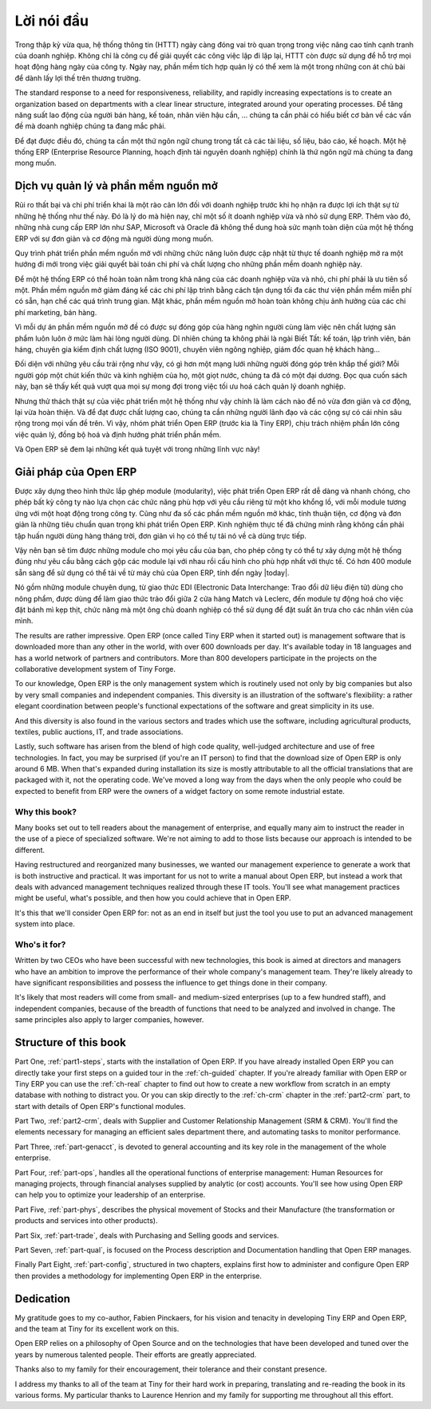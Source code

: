 
.. i18n: ********
.. i18n: Foreword
.. i18n: ********

********
Lời nói đầu
********

.. i18n: Information Systems have played an increasingly visible role over the past several years in
.. i18n: improving the competitiveness of business.
.. i18n: More than just tools for handling repetitive tasks, they're used to guide and advance
.. i18n: all of a company's' daily activities. Integrated management software is today very often a
.. i18n: key source of significant competitive advantage.

Trong thập kỷ vừa qua, hệ thống thông tin (HTTT) ngày càng đóng vai trò quan trọng
trong việc nâng cao tính cạnh tranh của doanh nghiệp.
Không chỉ là công cụ để giải quyết các công việc lặp đi lặp lại, HTTT còn được sử dụng để hỗ trợ
mọi hoạt động hàng ngày của công ty. Ngày nay, phần mềm tích hợp quản lý có thể xem là một trong những
con át chủ bài để dành lấy lợi thế trên thương trường.

.. i18n: The standard response to a need for responsiveness, reliability, and rapidly
.. i18n: increasing expectations is to create an organization based on departments with
.. i18n: a clear linear structure, integrated around your operating processes.  To
.. i18n: increase efficiency amongst salespeople, accountants, logistics staff and
.. i18n: everyone else you should have a common understanding of your problems.

The standard response to a need for responsiveness, reliability, and rapidly
increasing expectations is to create an organization based on departments with
a clear linear structure, integrated around your operating processes.
Để tăng năng suất lao động của người bán hàng, kế toán, nhân viên hậu cần, ... chúng ta
cần phải có hiểu biết cơ bản về các vấn đề mà doanh nghiệp chúng ta đang mắc phải.

.. i18n: For this you need a common language for shared references, policies and communication.
.. i18n: An ERP (Enterprise Resource Planning) system makes the ideal platform for this common reference
.. i18n: point.

Để đạt được điều đó, chúng ta cần một thứ ngôn ngữ chung trong tất cả các tài liệu, số liệu, báo cáo, kế hoạch.
Một hệ thống ERP (Enterprise Resource Planning, hoạch định tài nguyên doanh nghiệp) chính là thứ ngôn ngữ
mà chúng ta đang mong muốn.

.. i18n: Open Source software at the service of management
.. i18n: =================================================

Dịch vụ quản lý và phần mềm nguồn mở
=================================================

.. i18n: Risks and integration costs are important barriers to all the advantages you gain from such systems.
.. i18n: That's why, today, few small- and medium-sized companies use ERP.
.. i18n: In addition, the larger ERP vendors such as SAP, Microsoft and Oracle haven't been able
.. i18n: to reconcile the power and comprehensive cover of an ERP system with the simplicity and flexibility
.. i18n: wanted by the users.
.. i18n: But this is exactly what small and medium enterprises are looking for.

Rủi ro thất bại và chi phí triển khai là một rào cản lớn đối với doanh nghiệp trước khi họ nhận ra được lợi ích thật sự
từ những hệ thống như thế này.
Đó là lý do mà hiện nay, chỉ một số ít doanh nghiệp vừa và nhỏ sử dụng ERP.
Thêm vào đó, những nhà cung cấp ERP lớn như SAP, Microsoft và Oracle đã không thể dung hoà sức mạnh toàn diện của một hệ thống ERP với sự đơn giản và cơ động mà người dùng mong muốn.

.. i18n: The development processes of open source software, and the new business models adopted by their
.. i18n: developers,
.. i18n: provide a new way of resolving such problems of cost and quality for this kind of enterprise
.. i18n: software.

Quy trình phát triển phần mềm nguồn mở với những chức năng luôn được cập nhật từ thực tế doanh nghiệp
mở ra một hướng đi mới trong việc giải quyết bài toán chi phí và chất lượng cho những phần mềm doanh nghiệp này.

.. i18n: To make an ERP system fully available to small and medium enterprises, cost reduction is the first
.. i18n: priority.
.. i18n: Open source software makes it possible to greatly reduce development costs by
.. i18n: aggressive reuse of open source software libraries; to eliminate intermediaries (the distributors),
.. i18n: with all of their expensive sales overhead; to cut out selling costs by free publication of the
.. i18n: software;
.. i18n: and to considerably reduce the marketing overhead.

Để một hệ thống ERP có thể hoàn toàn nằm trong khả năng của các doanh nghiệp vừa và nhỏ, chi phí phải là ưu tiên số một.
Phần mềm nguồn mở giảm đáng kể các chi phí lập trình bằng cách tận dụng tối đa các thư viện phần mềm miễn phí có sẵn, hạn chế các quá trình trung gian. Mặt khác, phần mềm nguồn mở hoàn toàn không chịu ảnh hưởng của các chi phí marketing, bán hàng.

.. i18n: Since there is open interaction among thousands of contributors and partners working on the same
.. i18n: project,
.. i18n: the quality of the resulting software benefits greatly from the scrutiny.
.. i18n: And you can't be everything at once: accountant, software developer, salesperson,
.. i18n: ISO 9001 quality professional, specialist in agricultural products,
.. i18n: expert in the customs and habits of pharmaceutical vendors, just as a start.

Vì mỗi dự án phần mềm nguồn mở đề có được sự đóng góp của hàng nghìn người cùng làm việc
nên chất lượng sản phẩm luôn luôn ở mức làm hài lòng người dùng.
Dĩ nhiên chúng ta không phải là ngài Biết Tất: kế toán, lập trình viên, bán háng, chuyên gia kiểm định chất lượng (ISO 9001),
chuyên viên ngông nghiệp, giám đốc quan hệ khách hàng...

.. i18n: Faced with these wide-ranging requirements, what could be better than a world network of
.. i18n: partners and contributors?
.. i18n: Everyone adds their own contribution according to their professional competence.
.. i18n: Throughout this book you'll see that the results exceed any reasonable expectations when such work
.. i18n: is well organized.

Đối diện với những yêu cầu trải rộng như vậy, có gì hơn một mạng lưới những người đóng góp trên khắp thế giới?
Mỗi người góp một chút kiến thức và kinh nghiệm của họ, một giọt nước, chúng ta đã có một đại dương.
Đọc qua cuốn sách này, bạn sẽ thấy kết quả vượt qua mọi sự mong đợi trong việc tối ưu hoá cách quản lý doanh nghiệp.

.. i18n: But the real challenge of development is to make this solution simple and flexible, as well as
.. i18n: complete.
.. i18n: And to reach this level of quality you need a leader and co-ordinator who can organize all of these
.. i18n: activities.
.. i18n: So the development team of Tiny ERP, today called Open ERP, is responsible for most of
.. i18n: the organization, synchronization and coherence of the software.

Nhưng thử thách thật sự của việc phát triển một hệ thống như vậy chính là làm cách nào để nó vừa đơn giản và cơ động, lại vừa hoàn thiện.
Và để đạt được chất lượng cao, chúng ta cần những người lãnh đạo và các cộng sự có cái nhìn sâu rộng trong mọi vấn đề trên.
Vì vậy, nhóm phát triển Open ERP (trước kia là Tiny ERP), chịu trách nhiệm phần lớn công việc quản lý, đồng bộ hoá và định hướng phát triển phần mềm.

.. i18n: And Open ERP offers great performance in all these areas!

Và Open ERP sẽ đem lại những kết quả tuyệt với trong những lĩnh vực này!

.. i18n: The Open ERP Solution
.. i18n: =====================

Giải pháp của Open ERP
=====================

.. i18n: Because of its modularity, collaborative developments in Open ERP have been cleanly integrated,
.. i18n: enabling any company to choose from a large list of available functions.
.. i18n: As with most open source software, accessibility, flexibility, and simplicity are important keywords
.. i18n: for development.
.. i18n: Experience has shown that there's no need to train users for several months on the system,
.. i18n: because they can just download it and use it directly.

Được xây dựng theo hình thức lắp ghép module (modularity), việc phát triển Open ERP rất dễ dàng và nhanh chóng,
cho phép bất kỳ công ty nào lựa chọn các chức năng phù hợp với yêu cầu riêng từ một kho khổng lồ, với mỗi module tương ứng với một hoạt động trong công ty.
Cũng như đa số các phần mềm nguồn mở khác, tính thuận tiện, cơ động và đơn giản là những tiêu chuẩn quan trọng khi phát triển Open ERP.
Kinh nghiệm thực tế đã chứng minh rằng không cần phải tập huấn người dùng hàng tháng trời, đơn giản vì họ có thể tự tải nó về cà dùng trực tiếp.

.. i18n: So you'll find the modules for all types of needs, allowing your company to build its customized
.. i18n: system
.. i18n: by simply grouping and configuring the most suitable modules. Hundreds of modules are available.

Vậy nên bạn sẽ tìm được những module cho mọi yêu cầu của bạn, cho phép công ty có thể tự xây dựng một hệ thống đúng như yêu cầu bằng cách gộp các module lại với nhau rồi cấu hình cho phù hợp nhất với thực tế.
Có hơn 400 module sẵn sàng để sử dụng có thể tải về từ máy chủ của Open ERP, tính đến ngày |today|.

.. i18n: They range from specific modules like the EDI interface for agricultural products,
.. i18n: which has been used to interface with Match and Leclerc stores, up to the generic demonstration
.. i18n: automation
.. i18n: module for ordering sandwiches, which can take care of the eating preferences of your staff.

Nó gồm những module chuyên dụng, từ giao thức EDI (Electronic Data Interchange: Trao đổi dữ liệu điện tử) dùng cho nông phẩm,
được dùng để làm giao thức trảo đổi giữa 2 cửa hàng Match và Leclerc, đến module tự động hoá cho việc đặt bánh mì kẹp thịt, chức năng mà một ông chủ doanh nghiệp có thể sử dụng để đặt suất ăn trưa cho các nhân viên của mình.

.. i18n: The results are rather impressive. Open ERP (once called Tiny ERP when it started out) is management
.. i18n: software that is downloaded more than any other in the world, with over 600 downloads per day.
.. i18n: It's available today in 18 languages and has a world network of partners and contributors.
.. i18n: More than 800 developers participate in the projects on the collaborative development system of Tiny
.. i18n: Forge.

The results are rather impressive. Open ERP (once called Tiny ERP when it started out) is management
software that is downloaded more than any other in the world, with over 600 downloads per day.
It's available today in 18 languages and has a world network of partners and contributors.
More than 800 developers participate in the projects on the collaborative development system of Tiny
Forge.

.. i18n: To our knowledge, Open ERP is the only management system which is routinely used not only by big
.. i18n: companies but also by very small companies and independent companies. This diversity is an
.. i18n: illustration of the software's flexibility: a rather elegant coordination between people's
.. i18n: functional expectations of the software and great simplicity in its use.

To our knowledge, Open ERP is the only management system which is routinely used not only by big
companies but also by very small companies and independent companies. This diversity is an
illustration of the software's flexibility: a rather elegant coordination between people's
functional expectations of the software and great simplicity in its use.

.. i18n: And this diversity is also found in the various sectors and trades which use the software, including
.. i18n: agricultural products, textiles, public auctions, IT, and trade associations.

And this diversity is also found in the various sectors and trades which use the software, including
agricultural products, textiles, public auctions, IT, and trade associations.

.. i18n: Lastly, such software has arisen from the blend of high code quality, well-judged architecture and
.. i18n: use of free technologies. In fact, you may be surprised (if you're an IT person) to find that the
.. i18n: download size of Open ERP is only around 6 MB. When that's expanded during installation its size is mostly 
.. i18n: attributable to all the official translations that are packaged with it, not the operating code. 
.. i18n: We've moved a long way from
.. i18n: the days when the only people who could be expected to benefit from ERP were the owners of a widget
.. i18n: factory on some remote industrial estate.

Lastly, such software has arisen from the blend of high code quality, well-judged architecture and
use of free technologies. In fact, you may be surprised (if you're an IT person) to find that the
download size of Open ERP is only around 6 MB. When that's expanded during installation its size is mostly 
attributable to all the official translations that are packaged with it, not the operating code. 
We've moved a long way from
the days when the only people who could be expected to benefit from ERP were the owners of a widget
factory on some remote industrial estate.

.. i18n: Why this book?
.. i18n: --------------

Why this book?
--------------

.. i18n: Many books set out to tell readers about the management of enterprise, and equally many aim to
.. i18n: instruct the reader in the use of a piece of specialized software. We're not aiming to add to those
.. i18n: lists because our approach is intended to be different.

Many books set out to tell readers about the management of enterprise, and equally many aim to
instruct the reader in the use of a piece of specialized software. We're not aiming to add to those
lists because our approach is intended to be different.

.. i18n: Having restructured and reorganized many businesses, we wanted our management experience to generate
.. i18n: a work that is both instructive and practical. It was important for us not to write a manual about
.. i18n: Open ERP, but instead a work that deals with advanced management techniques realized through these
.. i18n: IT tools. You'll see what management practices might be useful, what's possible, and then how you
.. i18n: could achieve that in Open ERP.

Having restructured and reorganized many businesses, we wanted our management experience to generate
a work that is both instructive and practical. It was important for us not to write a manual about
Open ERP, but instead a work that deals with advanced management techniques realized through these
IT tools. You'll see what management practices might be useful, what's possible, and then how you
could achieve that in Open ERP.

.. i18n: It's this that we'll consider Open ERP for: not as an end in itself but just the tool you use to put
.. i18n: an advanced management system into place.

It's this that we'll consider Open ERP for: not as an end in itself but just the tool you use to put
an advanced management system into place.

.. i18n: Who's it for?
.. i18n: -------------

Who's it for?
-------------

.. i18n: Written by two CEOs who have been successful with new technologies, this book is aimed at directors
.. i18n: and managers who have an ambition to improve the performance of their whole company's management
.. i18n: team. They're likely already to have significant responsibilities and possess the influence to get
.. i18n: things done in their company.

Written by two CEOs who have been successful with new technologies, this book is aimed at directors
and managers who have an ambition to improve the performance of their whole company's management
team. They're likely already to have significant responsibilities and possess the influence to get
things done in their company.

.. i18n: It's likely that most readers will come from small- and medium-sized enterprises (up to a few
.. i18n: hundred staff), and independent companies, because of the breadth of functions that need to be
.. i18n: analyzed and involved in change. The same principles also apply to larger companies, however.

It's likely that most readers will come from small- and medium-sized enterprises (up to a few
hundred staff), and independent companies, because of the breadth of functions that need to be
analyzed and involved in change. The same principles also apply to larger companies, however.

.. i18n: Structure of this book
.. i18n: ======================

Structure of this book
======================

.. i18n: Part One, :ref:`part1-steps`, starts with the installation of Open ERP. If you have already installed Open ERP you
.. i18n: can directly take your first steps on a guided tour in the :ref:`ch-guided` chapter. If you're already familiar
.. i18n: with Open ERP or Tiny ERP you can use the :ref:`ch-real` chapter to find out how to create a new workflow from
.. i18n: scratch in an empty database with nothing to distract you. Or you can skip directly to the :ref:`ch-crm` chapter in
.. i18n: the :ref:`part2-crm` part, to start with details of Open ERP's functional modules.

Part One, :ref:`part1-steps`, starts with the installation of Open ERP. If you have already installed Open ERP you
can directly take your first steps on a guided tour in the :ref:`ch-guided` chapter. If you're already familiar
with Open ERP or Tiny ERP you can use the :ref:`ch-real` chapter to find out how to create a new workflow from
scratch in an empty database with nothing to distract you. Or you can skip directly to the :ref:`ch-crm` chapter in
the :ref:`part2-crm` part, to start with details of Open ERP's functional modules.

.. i18n: Part Two, :ref:`part2-crm`, deals with Supplier and Customer Relationship Management (SRM & CRM). You'll find the
.. i18n: elements necessary for managing an efficient sales department there, and automating tasks to monitor
.. i18n: performance.

Part Two, :ref:`part2-crm`, deals with Supplier and Customer Relationship Management (SRM & CRM). You'll find the
elements necessary for managing an efficient sales department there, and automating tasks to monitor
performance.

.. i18n: Part Three, :ref:`part-genacct`, is devoted to general accounting and its key role in the management of the whole
.. i18n: enterprise.

Part Three, :ref:`part-genacct`, is devoted to general accounting and its key role in the management of the whole
enterprise.

.. i18n: Part Four, :ref:`part-ops`, handles all the operational functions of enterprise management: 
.. i18n: Human Resources for managing projects,
.. i18n: through financial analyses supplied by analytic (or cost) accounts. You'll see how using Open ERP
.. i18n: can help you to optimize your leadership of an enterprise.

Part Four, :ref:`part-ops`, handles all the operational functions of enterprise management: 
Human Resources for managing projects,
through financial analyses supplied by analytic (or cost) accounts. You'll see how using Open ERP
can help you to optimize your leadership of an enterprise.

.. i18n: Part Five, :ref:`part-phys`, describes the physical movement of Stocks and their Manufacture 
.. i18n: (the transformation or products and services into other products).

Part Five, :ref:`part-phys`, describes the physical movement of Stocks and their Manufacture 
(the transformation or products and services into other products).

.. i18n: Part Six, :ref:`part-trade`, deals with Purchasing and Selling goods and services.

Part Six, :ref:`part-trade`, deals with Purchasing and Selling goods and services.

.. i18n: Part Seven, :ref:`part-qual`, is focused on the Process description and Documentation handling that Open ERP
.. i18n: manages.

Part Seven, :ref:`part-qual`, is focused on the Process description and Documentation handling that Open ERP
manages.

.. i18n: Finally Part Eight, :ref:`part-config`, structured in two chapters, explains first how to administer and configure Open
.. i18n: ERP then provides a methodology for implementing Open ERP in the enterprise.

Finally Part Eight, :ref:`part-config`, structured in two chapters, explains first how to administer and configure Open
ERP then provides a methodology for implementing Open ERP in the enterprise.

.. i18n: 	.. note::  *About the authors*
.. i18n: 
.. i18n: 	                **Fabien Pinckaers**
.. i18n: 
.. i18n: 			Fabien Pinckaers was only eighteen years old when he started his first company.
.. i18n: 			Today, over ten years later, he has founded and managed several new technology companies,
.. i18n: 			all based on Free / Open Source software.
.. i18n: 
.. i18n: 			He originated Tiny ERP, now Open ERP, and is the director of two companies including Tiny sprl,
.. i18n: 			the editor of Open ERP. In three years he has grown the Tiny group from one to sixty-five
.. i18n: 			employees
.. i18n: 			without loans or external fund-raising, and while making a profit.
.. i18n: 
.. i18n: 			He has also developed several large scale projects, such as Auction-in-Europe.com,
.. i18n: 			which become the leader in the art market in Belgium.
.. i18n: 			Even today people sell more art works there than on ebay.be.
.. i18n: 
.. i18n: 			He is also the founder of the LUG (Linux User Group) of Louvain-la-Neuve,
.. i18n: 			and of several free projects like OpenReport, OpenStuff and Tiny Report.
.. i18n: 			Educated as a civil engineer (polytechnic), he has won several IT prizes in Europe such as Wired
.. i18n: 			and l'Inscene.
.. i18n: 
.. i18n: 			A fierce defender of free software in the enterprise,
.. i18n: 			he is in constant demand as a conference speaker and
.. i18n: 			he is the author of numerous articles dealing with free software in the management of the
.. i18n: 			enterprise.
.. i18n: 
.. i18n:                         **Geoff Gardiner**
.. i18n: 
.. i18n: 			Geoff has held posts as director of services and of IT systems for
.. i18n: 			international companies and in manufacturing.
.. i18n: 			He was Senior Industrial Research Fellow at Cambridge University's Institute for Manufacturing
.. i18n: 			where he focused on innovation processes.
.. i18n: 
.. i18n: 			He founded Seath Solutions Ltd (http://www.seathsolutions.com/) to provide services
.. i18n: 			in the use of Open Source software, particularly Open ERP, for business management.
.. i18n: 
.. i18n: 			Author of articles and books focusing on the processes and technology of innovation,
.. i18n: 			Geoff is also an active contributor to the Open ERP project.
.. i18n: 			He holds an MBA from Cranfield School of Management and
.. i18n: 			an MA in Engineering and Electrical Sciences from Trinity Hall, Cambridge.
.. i18n: 			He is a member of the Institution of Engineering and Technology and of the Society of Authors.
.. i18n: 
.. i18n: 			Having observed, suffered, and led process implementation projects in various organizations,
.. i18n: 			he has many thoughts to share on the successful adoption of an effective management automation
.. i18n: 			tool.

	.. note::  *About the authors*

	                **Fabien Pinckaers**

			Fabien Pinckaers was only eighteen years old when he started his first company.
			Today, over ten years later, he has founded and managed several new technology companies,
			all based on Free / Open Source software.

			He originated Tiny ERP, now Open ERP, and is the director of two companies including Tiny sprl,
			the editor of Open ERP. In three years he has grown the Tiny group from one to sixty-five
			employees
			without loans or external fund-raising, and while making a profit.

			He has also developed several large scale projects, such as Auction-in-Europe.com,
			which become the leader in the art market in Belgium.
			Even today people sell more art works there than on ebay.be.

			He is also the founder of the LUG (Linux User Group) of Louvain-la-Neuve,
			and of several free projects like OpenReport, OpenStuff and Tiny Report.
			Educated as a civil engineer (polytechnic), he has won several IT prizes in Europe such as Wired
			and l'Inscene.

			A fierce defender of free software in the enterprise,
			he is in constant demand as a conference speaker and
			he is the author of numerous articles dealing with free software in the management of the
			enterprise.

                        **Geoff Gardiner**

			Geoff has held posts as director of services and of IT systems for
			international companies and in manufacturing.
			He was Senior Industrial Research Fellow at Cambridge University's Institute for Manufacturing
			where he focused on innovation processes.

			He founded Seath Solutions Ltd (http://www.seathsolutions.com/) to provide services
			in the use of Open Source software, particularly Open ERP, for business management.

			Author of articles and books focusing on the processes and technology of innovation,
			Geoff is also an active contributor to the Open ERP project.
			He holds an MBA from Cranfield School of Management and
			an MA in Engineering and Electrical Sciences from Trinity Hall, Cambridge.
			He is a member of the Institution of Engineering and Technology and of the Society of Authors.

			Having observed, suffered, and led process implementation projects in various organizations,
			he has many thoughts to share on the successful adoption of an effective management automation
			tool.

.. i18n: Dedication
.. i18n: ==========

Dedication
==========

.. i18n:         *From Geoff Gardiner*

        *From Geoff Gardiner*

.. i18n: My gratitude goes to my co-author, Fabien Pinckaers, for his vision and tenacity in
.. i18n: developing Tiny ERP and Open ERP, and the team at Tiny for its excellent work on this.

My gratitude goes to my co-author, Fabien Pinckaers, for his vision and tenacity in
developing Tiny ERP and Open ERP, and the team at Tiny for its excellent work on this.

.. i18n: Open ERP relies on a philosophy of Open Source and on the technologies that have been
.. i18n: developed and tuned over the years by numerous talented people. Their efforts are greatly
.. i18n: appreciated.

Open ERP relies on a philosophy of Open Source and on the technologies that have been
developed and tuned over the years by numerous talented people. Their efforts are greatly
appreciated.

.. i18n: Thanks also to my family for their encouragement, their tolerance and their constant presence.

Thanks also to my family for their encouragement, their tolerance and their constant presence.

.. i18n:         *From Fabien Pinckaers*

        *From Fabien Pinckaers*

.. i18n: I address my thanks to all of the team at Tiny for their hard work in preparing, translating and
.. i18n: re-reading the book in its various forms.
.. i18n: My particular thanks to Laurence Henrion and my family for supporting me throughout all this effort.

I address my thanks to all of the team at Tiny for their hard work in preparing, translating and
re-reading the book in its various forms.
My particular thanks to Laurence Henrion and my family for supporting me throughout all this effort.

.. i18n: .. Copyright © Open Object Press. All rights reserved.

.. Copyright © Open Object Press. All rights reserved.

.. i18n: .. You may take electronic copy of this publication and distribute it if you don't
.. i18n: .. change the content. You can also print a copy to be read by yourself only.

.. You may take electronic copy of this publication and distribute it if you don't
.. change the content. You can also print a copy to be read by yourself only.

.. i18n: .. We have contracts with different publishers in different countries to sell and
.. i18n: .. distribute paper or electronic based versions of this book (translated or not)
.. i18n: .. in bookstores. This helps to distribute and promote the Open ERP product. It
.. i18n: .. also helps us to create incentives to pay contributors and authors using author
.. i18n: .. rights of these sales.

.. We have contracts with different publishers in different countries to sell and
.. distribute paper or electronic based versions of this book (translated or not)
.. in bookstores. This helps to distribute and promote the Open ERP product. It
.. also helps us to create incentives to pay contributors and authors using author
.. rights of these sales.

.. i18n: .. Due to this, grants to translate, modify or sell this book are strictly
.. i18n: .. forbidden, unless Tiny SPRL (representing Open Object Press) gives you a
.. i18n: .. written authorisation for this.

.. Due to this, grants to translate, modify or sell this book are strictly
.. forbidden, unless Tiny SPRL (representing Open Object Press) gives you a
.. written authorisation for this.

.. i18n: .. Many of the designations used by manufacturers and suppliers to distinguish their
.. i18n: .. products are claimed as trademarks. Where those designations appear in this book,
.. i18n: .. and Open Object Press was aware of a trademark claim, the designations have been
.. i18n: .. printed in initial capitals.

.. Many of the designations used by manufacturers and suppliers to distinguish their
.. products are claimed as trademarks. Where those designations appear in this book,
.. and Open Object Press was aware of a trademark claim, the designations have been
.. printed in initial capitals.

.. i18n: .. While every precaution has been taken in the preparation of this book, the publisher
.. i18n: .. and the authors assume no responsibility for errors or omissions, or for damages
.. i18n: .. resulting from the use of the information contained herein.

.. While every precaution has been taken in the preparation of this book, the publisher
.. and the authors assume no responsibility for errors or omissions, or for damages
.. resulting from the use of the information contained herein.

.. i18n: .. Published by Open Object Press, Grand Rosière, Belgium

.. Published by Open Object Press, Grand Rosière, Belgium
